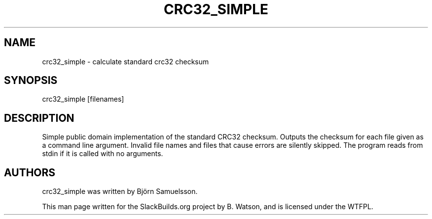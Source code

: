 .\" Man page generated from reStructuredText.
.
.TH CRC32_SIMPLE 1 "2020-05-05" "20120911" "SlackBuilds.org"
.SH NAME
crc32_simple \- calculate standard crc32 checksum
.
.nr rst2man-indent-level 0
.
.de1 rstReportMargin
\\$1 \\n[an-margin]
level \\n[rst2man-indent-level]
level margin: \\n[rst2man-indent\\n[rst2man-indent-level]]
-
\\n[rst2man-indent0]
\\n[rst2man-indent1]
\\n[rst2man-indent2]
..
.de1 INDENT
.\" .rstReportMargin pre:
. RS \\$1
. nr rst2man-indent\\n[rst2man-indent-level] \\n[an-margin]
. nr rst2man-indent-level +1
.\" .rstReportMargin post:
..
.de UNINDENT
. RE
.\" indent \\n[an-margin]
.\" old: \\n[rst2man-indent\\n[rst2man-indent-level]]
.nr rst2man-indent-level -1
.\" new: \\n[rst2man-indent\\n[rst2man-indent-level]]
.in \\n[rst2man-indent\\n[rst2man-indent-level]]u
..
.\" RST source for crc32_simple(1) man page. Convert with:
.
.\" rst2man.py crc32_simple.rst > crc32_simple.1
.
.\" rst2man.py comes from the SBo development/docutils package.
.
.\" converting from pod:
.
.\" s/B<\([^>]*\)>/**\1**/g
.
.\" s/I<\([^>]*\)>/*\1*/g
.
.SH SYNOPSIS
.sp
crc32_simple [filenames]
.SH DESCRIPTION
.sp
Simple public domain implementation of the standard CRC32 checksum.
Outputs the checksum for each file given as a command line argument.
Invalid file names and files that cause errors are silently skipped.
The program reads from stdin if it is called with no arguments.
.SH AUTHORS
.sp
crc32_simple was written by Björn Samuelsson.
.sp
This man page written for the SlackBuilds.org project
by B. Watson, and is licensed under the WTFPL.
.\" Generated by docutils manpage writer.
.
